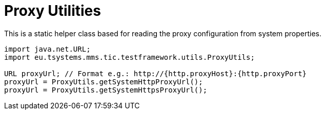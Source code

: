 = Proxy Utilities

This is a static helper class based for reading the proxy configuration from system properties.

[source,java]
----
import java.net.URL;
import eu.tsystems.mms.tic.testframework.utils.ProxyUtils;

URL proxyUrl; // Format e.g.: http://{http.proxyHost}:{http.proxyPort}
proxyUrl = ProxyUtils.getSystemHttpProxyUrl();
proxyUrl = ProxyUtils.getSystemHttpsProxyUrl();
----
